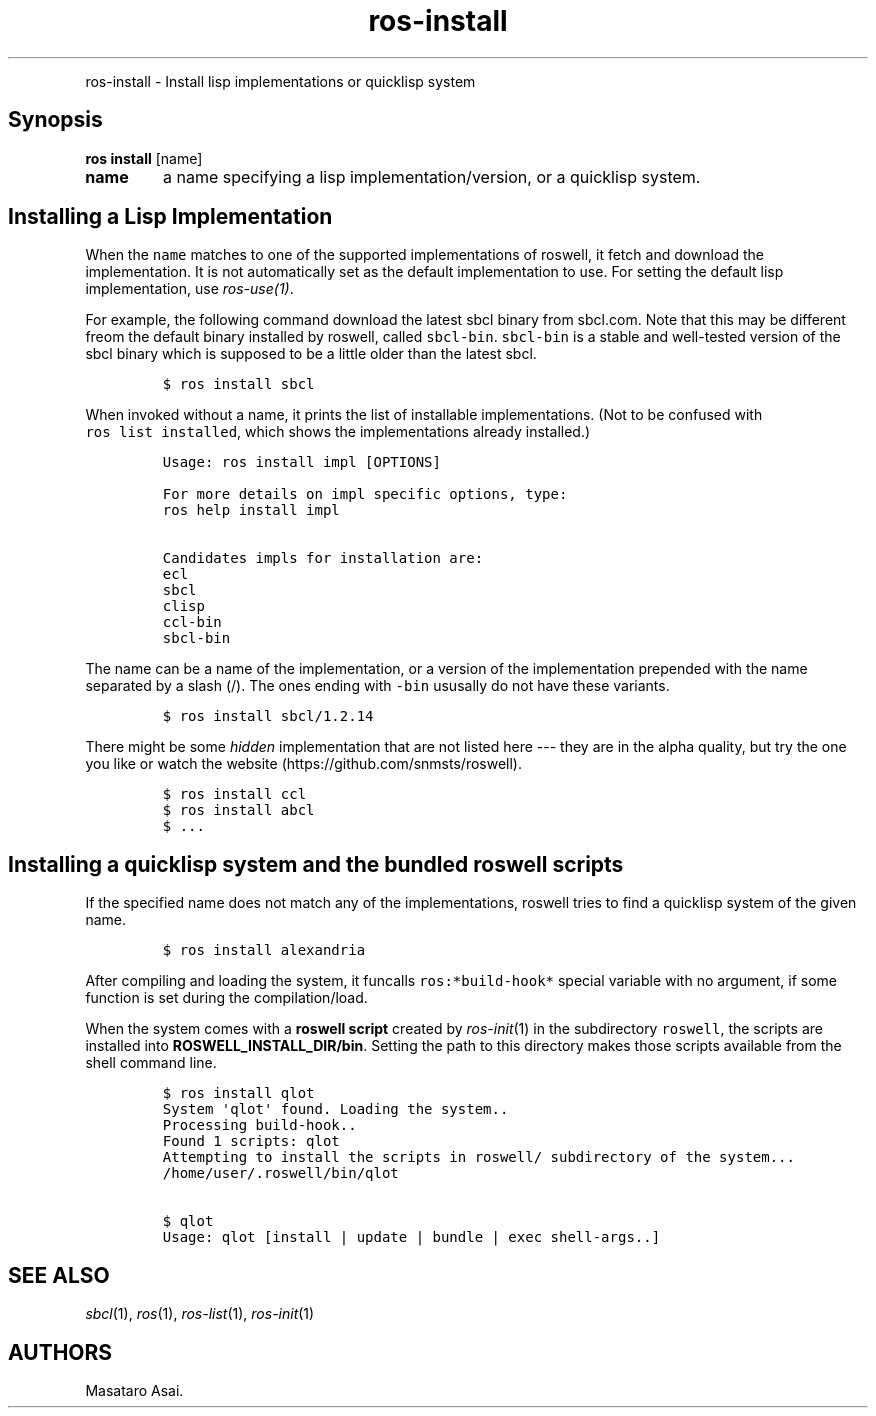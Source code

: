 .TH "ros-install" "1" "" "" ""
.nh \" Turn off hyphenation by default.
.PP
ros\-install \- Install lisp implementations or quicklisp system
.SH Synopsis
.PP
\f[B]ros install\f[] [name]
.TP
.B name
a name specifying a lisp implementation/version, or a quicklisp system.
.RS
.RE
.SH Installing a Lisp Implementation
.PP
When the \f[C]name\f[] matches to one of the supported implementations
of roswell, it fetch and download the implementation.
It is not automatically set as the default implementation to use.
For setting the default lisp implementation, use \f[I]ros\-use(1)\f[].
.PP
For example, the following command download the latest sbcl binary from
sbcl.com.
Note that this may be different freom the default binary installed by
roswell, called \f[C]sbcl\-bin\f[].
\f[C]sbcl\-bin\f[] is a stable and well\-tested version of the sbcl
binary which is supposed to be a little older than the latest sbcl.
.IP
.nf
\f[C]
$\ ros\ install\ sbcl
\f[]
.fi
.PP
When invoked without a name, it prints the list of installable
implementations.
(Not to be confused with \f[C]ros\ list\ installed\f[], which shows the
implementations already installed.)
.IP
.nf
\f[C]
Usage:\ ros\ install\ impl\ [OPTIONS]

For\ more\ details\ on\ impl\ specific\ options,\ type:
ros\ help\ install\ impl

Candidates\ impls\ for\ installation\ are:
ecl
sbcl
clisp
ccl\-bin
sbcl\-bin
\f[]
.fi
.PP
The name can be a name of the implementation, or a version of the
implementation prepended with the name separated by a slash (/).
The ones ending with \f[C]\-bin\f[] ususally do not have these variants.
.IP
.nf
\f[C]
$\ ros\ install\ sbcl/1.2.14
\f[]
.fi
.PP
There might be some \f[I]hidden\f[] implementation that are not listed
here \-\-\- they are in the alpha quality, but try the one you like or
watch the website (https://github.com/snmsts/roswell).
.IP
.nf
\f[C]
$\ ros\ install\ ccl
$\ ros\ install\ abcl
$\ ...
\f[]
.fi
.SH Installing a quicklisp system and the bundled roswell scripts
.PP
If the specified name does not match any of the implementations, roswell
tries to find a quicklisp system of the given name.
.IP
.nf
\f[C]
$\ ros\ install\ alexandria
\f[]
.fi
.PP
After compiling and loading the system, it funcalls
\f[C]ros:*build\-hook*\f[] special variable with no argument, if some
function is set during the compilation/load.
.PP
When the system comes with a \f[B]roswell script\f[] created by
\f[I]ros\-init\f[](1) in the subdirectory \f[C]roswell\f[], the scripts
are installed into \f[B]ROSWELL_INSTALL_DIR/bin\f[].
Setting the path to this directory makes those scripts available from
the shell command line.
.IP
.nf
\f[C]
$\ ros\ install\ qlot
System\ \[aq]qlot\[aq]\ found.\ Loading\ the\ system..
Processing\ build\-hook..
Found\ 1\ scripts:\ qlot
Attempting\ to\ install\ the\ scripts\ in\ roswell/\ subdirectory\ of\ the\ system...
/home/user/.roswell/bin/qlot

$\ qlot
Usage:\ qlot\ [install\ |\ update\ |\ bundle\ |\ exec\ shell\-args..]
\f[]
.fi
.SH SEE ALSO
.PP
\f[I]sbcl\f[](1), \f[I]ros\f[](1), \f[I]ros\-list\f[](1),
\f[I]ros\-init\f[](1)
.SH AUTHORS
Masataro Asai.
